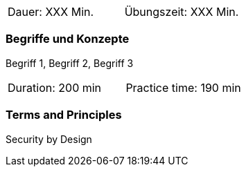 // tag::DE[]
|===
| Dauer: XXX Min. | Übungszeit: XXX Min.
|===

=== Begriffe und Konzepte
Begriff 1, Begriff 2, Begriff 3


// end::DE[]

// tag::EN[]
|===
| Duration: 200 min | Practice time: 190 min
|===

=== Terms and Principles
Security by Design
// end::EN[]
